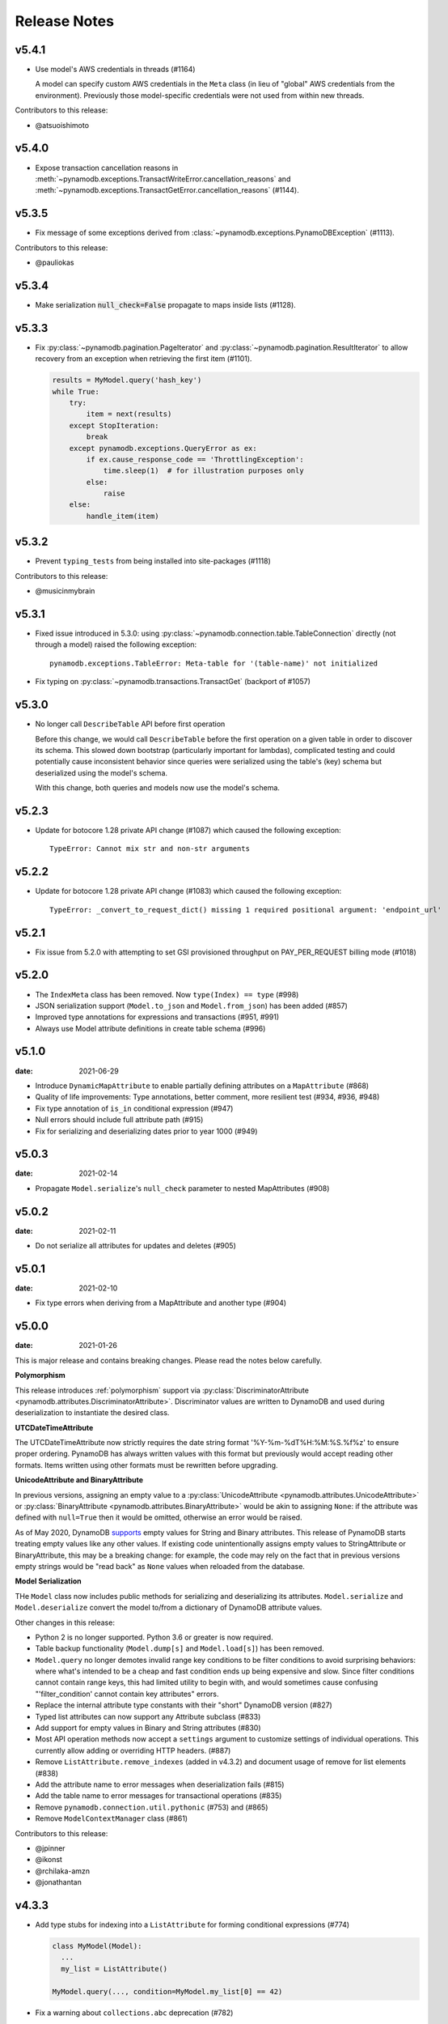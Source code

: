 .. highlight:: none

Release Notes
=============

v5.4.1
----------
* Use model's AWS credentials in threads (#1164)

  A model can specify custom AWS credentials in the ``Meta`` class (in lieu of "global"
  AWS credentials from the environment). Previously those model-specific credentials
  were not used from within new threads.

Contributors to this release:

* @atsuoishimoto


v5.4.0
----------
* Expose transaction cancellation reasons in
  :meth:`~pynamodb.exceptions.TransactWriteError.cancellation_reasons` and
  :meth:`~pynamodb.exceptions.TransactGetError.cancellation_reasons` (#1144).


v5.3.5
----------
* Fix message of some exceptions derived from :class:`~pynamodb.exceptions.PynamoDBException` (#1113).

Contributors to this release:

* @pauliokas


v5.3.4
----------
* Make serialization :code:`null_check=False` propagate to maps inside lists (#1128).


v5.3.3
----------
* Fix :py:class:`~pynamodb.pagination.PageIterator` and :py:class:`~pynamodb.pagination.ResultIterator`
  to allow recovery from an exception when retrieving the first item (#1101).

  .. code-block:: python

    results = MyModel.query('hash_key')
    while True:
        try:
            item = next(results)
        except StopIteration:
            break
        except pynamodb.exceptions.QueryError as ex:
            if ex.cause_response_code == 'ThrottlingException':
                time.sleep(1)  # for illustration purposes only
            else:
                raise
        else:
            handle_item(item)


v5.3.2
----------
* Prevent ``typing_tests`` from being installed into site-packages (#1118)

Contributors to this release:

* @musicinmybrain


v5.3.1
----------
* Fixed issue introduced in 5.3.0: using :py:class:`~pynamodb.connection.table.TableConnection` directly (not through a model)
  raised the following exception::

    pynamodb.exceptions.TableError: Meta-table for '(table-name)' not initialized

* Fix typing on :py:class:`~pynamodb.transactions.TransactGet` (backport of #1057)


v5.3.0
----------
* No longer call ``DescribeTable`` API before first operation

  Before this change, we would call ``DescribeTable`` before the first operation
  on a given table in order to discover its schema. This slowed down bootstrap
  (particularly important for lambdas), complicated testing and could potentially
  cause inconsistent behavior since queries were serialized using the table's
  (key) schema but deserialized using the model's schema.

  With this change, both queries and models now use the model's schema.


v5.2.3
----------
* Update for botocore 1.28 private API change (#1087) which caused the following exception::

    TypeError: Cannot mix str and non-str arguments


v5.2.2
----------
* Update for botocore 1.28 private API change (#1083) which caused the following exception::

    TypeError: _convert_to_request_dict() missing 1 required positional argument: 'endpoint_url'


v5.2.1
----------
* Fix issue from 5.2.0 with attempting to set GSI provisioned throughput on PAY_PER_REQUEST billing mode (#1018)


v5.2.0
----------
* The ``IndexMeta`` class has been removed. Now ``type(Index) == type`` (#998)
* JSON serialization support (``Model.to_json`` and ``Model.from_json``) has been added (#857)
* Improved type annotations for expressions and transactions (#951, #991)
* Always use Model attribute definitions in create table schema (#996)


v5.1.0
----------

:date: 2021-06-29

* Introduce ``DynamicMapAttribute`` to enable partially defining attributes on a ``MapAttribute`` (#868)
* Quality of life improvements: Type annotations, better comment, more resilient test (#934, #936, #948)
* Fix type annotation of ``is_in`` conditional expression (#947)
* Null errors should include full attribute path (#915)
* Fix for serializing and deserializing dates prior to year 1000 (#949)


v5.0.3
----------

:date: 2021-02-14

* Propagate ``Model.serialize``'s ``null_check`` parameter to nested MapAttributes (#908)


v5.0.2
----------

:date: 2021-02-11

* Do not serialize all attributes for updates and deletes (#905)


v5.0.1
----------

:date: 2021-02-10

* Fix type errors when deriving from a MapAttribute and another type (#904)


v5.0.0
----------

:date: 2021-01-26

This is major release and contains breaking changes. Please read the notes below carefully.

**Polymorphism**

This release introduces :ref:`polymorphism` support via :py:class:`DiscriminatorAttribute <pynamodb.attributes.DiscriminatorAttribute>`.
Discriminator values are written to DynamoDB and used during deserialization to instantiate the desired class.

**UTCDateTimeAttribute**

The UTCDateTimeAttribute now strictly requires the date string format '%Y-%m-%dT%H:%M:%S.%f%z' to ensure proper ordering.
PynamoDB has always written values with this format but previously would accept reading other formats.
Items written using other formats must be rewritten before upgrading.

**UnicodeAttribute and BinaryAttribute**

In previous versions, assigning an empty value to a :py:class:`UnicodeAttribute <pynamodb.attributes.UnicodeAttribute>` or :py:class:`BinaryAttribute <pynamodb.attributes.BinaryAttribute>` would be akin to assigning ``None``: if the attribute was defined with ``null=True`` then it would be omitted, otherwise an error would be raised.

As of May 2020, DynamoDB `supports <https://aws.amazon.com/about-aws/whats-new/2020/05/amazon-dynamodb-now-supports-empty-values-for-non-key-string-and-binary-attributes-in-dynamodb-tables/>`_ empty values for String and Binary attributes. This release of PynamoDB starts treating empty values like any other values. If existing code unintentionally assigns empty values to StringAttribute or BinaryAttribute, this may be a breaking change: for example, the code may rely on the fact that in previous versions empty strings would be "read back" as ``None`` values when reloaded from the database.

**Model Serialization**

THe ``Model`` class now includes public methods for serializing and deserializing its attributes.
``Model.serialize`` and ``Model.deserialize`` convert the model to/from a dictionary of DynamoDB attribute values.

Other changes in this release:

* Python 2 is no longer supported. Python 3.6 or greater is now required.
* Table backup functionality (``Model.dump[s]`` and ``Model.load[s]``) has been removed.
* ``Model.query`` no longer demotes invalid range key conditions to be filter conditions to avoid surprising behaviors:
  where what's intended to be a cheap and fast condition ends up being expensive and slow. Since filter conditions
  cannot contain range keys, this had limited utility to begin with, and would sometimes cause confusing
  "'filter_condition' cannot contain key attributes" errors.
* Replace the internal attribute type constants with their "short" DynamoDB version (#827)
* Typed list attributes can now support any Attribute subclass (#833)
* Add support for empty values in Binary and String attributes (#830)
* Most API operation methods now accept a ``settings`` argument to customize settings of individual operations.
  This currently allow adding or overriding HTTP headers. (#887)
* Remove ``ListAttribute.remove_indexes`` (added in v4.3.2) and document usage of remove for list elements (#838)
* Add the attribute name to error messages when deserialization fails (#815)
* Add the table name to error messages for transactional operations (#835)
* Remove ``pynamodb.connection.util.pythonic`` (#753) and (#865)
* Remove ``ModelContextManager`` class (#861)

Contributors to this release:

* @jpinner
* @ikonst
* @rchilaka-amzn
* @jonathantan


v4.3.3
----------

* Add type stubs for indexing into a ``ListAttribute`` for forming conditional expressions (#774)

  .. code-block:: python

    class MyModel(Model):
      ...
      my_list = ListAttribute()

    MyModel.query(..., condition=MyModel.my_list[0] == 42)

* Fix a warning about ``collections.abc`` deprecation (#782)


v4.3.2
----------

* Fix discrepancy between runtime and type-checker's perspective of ``Index`` and derived types (#769)
* Add ``ListAttribute.remove_indexes`` action for removing specific indexes from a ``ListAttribute`` (#754)
* Type stub fixes:

  * Add missing parameters of ``Model.scan`` (#750)
  * Change ``Model.get``'s ``hash_key`` parameter to be typed ``Any`` (#756)

* Prevent integration tests from being packaged (#758)
* Various documentation fixes (#762, #765, #766)

Contributors to this release:

* @mxr
* @sodre
* @biniow
* @MartinAltmayer
* @dotpmrcunha
* @meawoppl

v4.3.1
----------

* Fix Index.query and Index.scan typing regressions introduced in 4.2.0, which were causing false errors
  in type checkers


v4.3.0
----------

* Implement exponential backoff for batch writes (#728)
* Avoid passing 'PROVISIONED' BillingMode for compatibility with some AWS AZs (#721)
* On Python >= 3.3, use importlib instead of deprecated imp (#723)
* Update in-memory object correctly on ``REMOVE`` update expressions (#741)

Contributors to this release:

* @hallie
* @bit-bot-bit
* @edholland
* @reginalin
* @MichelML
* @timgates42
* @sunaoka
* @conjmurph


v4.2.0
------

:date: 2019-10-17

This is a backwards compatible, minor release.

* Add ``attributes_to_get`` parameter to ``Model.scan`` (#431)
* Disable botocore parameter validation for performance (#711)

Contributors to this release:

* @ButtaKnife


v4.1.0
------

:date: 2019-10-17

This is a backwards compatible, minor release.

* In the Model's Meta, you may now provide an AWS session token, which is mostly useful for assumed roles (#700):

  .. code-block:: python

    sts_client = boto3.client("sts")
    role_object = sts_client.assume_role(RoleArn=role_arn, RoleSessionName="role_name", DurationSeconds=BOTO3_CLIENT_DURATION)
    role_credentials = role_object["Credentials"]

    class MyModel(Model):
      class Meta:
        table_name = "table_name"
        aws_access_key_id = role_credentials["AccessKeyId"]
        aws_secret_access_key = role_credentials["SecretAccessKey"]
        aws_session_token = role_credentials["SessionToken"]

      hash = UnicodeAttribute(hash_key=True)
      range = UnicodeAttribute(range_key=True)

* Fix warning about `inspect.getargspec` (#701)
* Fix provisioning GSIs when using pay-per-request billing (#690)
* Suppress Python 3 exception chaining when "re-raising" botocore errors as PynamoDB model exceptions (#705)

Contributors to this release:

* @asottile
* @julienduchesne


v4.0.0
--------

:date: 2019-04-10

This is major release and contains breaking changes. Please read the notes below carefully.

**Requests Removal**

Given that ``botocore`` has moved to using ``urllib3`` directly for making HTTP requests, we'll be doing the same (via ``botocore``). This means the following:

* The ``session_cls`` option is no longer supported.
* The ``request_timeout_seconds`` parameter is no longer supported. ``connect_timeout_seconds`` and ``read_timeout_seconds`` are available instead.

  + Note that the timeouts for connection and read are now ``15`` and ``30`` seconds respectively. This represents a change from the previous ``60`` second combined ``requests`` timeout.
* *Wrapped* exceptions (i.e ``exc.cause``) that were from ``requests.exceptions`` will now be comparable ones from ``botocore.exceptions`` instead.

**Key attribute types must match table**

The previous release would call `DescribeTable` to discover table metadata
and would use the key types as defined in the DynamoDB table. This could obscure
type mismatches e.g. where a table's hash key is a number (`N`) in DynamoDB,
but defined in PynamoDB as a `UnicodeAttribute`.

With this release, we're always using the PynamoDB model's definition
of all attributes including the key attributes.

**Deprecation of old APIs**

Support for `Legacy Conditional Parameters <https://docs.aws.amazon.com/amazondynamodb/latest/developerguide/LegacyConditionalParameters.html>`_ has been
removed. See a complete list of affected ``Model`` methods below:

* ``update_item``: removed in favor of ``update``.
* ``rate_limited_scan``: removed in favor of ``scan`` and ``ResultIterator``.

  + Relatedly, the ``allow_rate_limited_scan_without_consumed_capacity`` option has been removed.
* ``delete``: ``conditional_operator`` and ``**expected_values`` kwargs removed. Use ``condition`` instead.
* ``update``: ``attributes``, ``conditional_operator`` and ``**expected_values`` kwargs removed. Use ``actions`` and ``condition`` instead.
* ``save``: ``conditional_operator`` and ``**expected_values`` kwargs removed. Use ``condition`` instead.
* ``count``: ``**filters`` kwargs removed. Use ``range_key_condition``/``filter_condition`` instead.
* ``query``: ``conditional_operator`` and ``**filters`` kwargs removed. Use ``range_key_condition``/``filter_condition`` instead.
* ``scan``: ``conditional_operator`` and ``**filters`` kwargs removed. Use ``filter_condition`` instead.

When upgrading, pay special attention to use of ``**filters`` and ``**expected_values``, as you'll need to check for arbitrary names that correspond to
attribute names. Also keep an eye out for kwargs like ``user_id__eq=5`` or ``email__null=True``, which are no longer supported. If you're not already using
``mypy`` to type check your code, it can help you catch cases like these.

New features in this release:

* Support for transactions (``TransactGet`` and ``TransactWrite``) (#618)
* Support for versioned optimistic locking (#664)

Other changes in this release:

* Python 2.6 is no longer supported. 4.x.x will be the last major release to support Python 2.7 given the upcoming EOL.
* Added the ``max_pool_connection`` and ``extra_headers`` settings to replace common use cases for ``session_cls``
* Added support for `moto <https://github.com/spulec/moto>`_ through implementing the botocore "before-send" hook.
* Performance improvements to ``UTCDateTimeAttribute`` deserialization. (#610)
* The ``MapAttributeMeta`` class has been removed. Now ``type(MapAttribute) == AttributeContainerMeta``.
* Removed ``LegacyBooleanAttribute`` and the read-compatibility for it in ``BooleanAttribute``.
* `None` can now be used to bootstrap condition chaining (#653)
* Allow specifying timedeltas in expressions involving TTLAttributes (#665)


v3.4.1
------

:date: 2019-06-28

This is a backwards compatible, minor release.

Changes in this release:

* Fix type stubs to include new methods and parameters introduced with time-to-live support


v3.4.0
------

:date: 2019-06-13

This is a backwards compatible, minor release.

Changes in this release:

* Adds a TTLAttribute that specifies when items expire (#259)
* Enables time-to-live on a DynamoDB table if the corresponding model has a TTLAttribute
* Adds a default_for_new parameter for Attribute which is a default that applies to new items only

Contributors to this release:

* @irhkang
* @ikonst


v3.3.3
------

:date: 2019-01-15

This is a backwards compatible, minor release.

Fixes in this release:

* Legacy boolean attribute migration fix. (#538)
* Correctly package type stubs. (#585)

Contributors to this release:

* @vo-va


v3.3.2
------

:date: 2019-01-03

This is a backwards compatible, minor release.

Changes in this release:

* Built-in support for mypy type stubs, superseding those in python/typeshed. (#537)


v3.3.1
------

:date: 2018-08-30

This is a backwards compatible, minor bug fix release.

Fixes in this release:

* Clearer error message on missing consumed capacity during rate-limited scan. (#506)
* Python 3 compatibility in PageIterator. (#535)
* Proxy configuration changes in botocore>=1.11.0. (#531)

Contributors to this release:

* @ikonst
* @zetaben
* @ningirsu


v3.3.0
------

:date: 2018-05-09

This is a backwards compatible, major bug fix release.

New features in this release:


* Support scan operations on secondary indexes. (#141, #392)
* Support projections in model get function. (#337, #403)
* Handle values from keys when batch get returns unprocessed keys. (#252, #376)
* Externalizes AWS Credentials. (#426)
* Add migration support for LegacyBooleanAttribute. (#404, #405)
* Rate limited Page Iterator. (#481)

Fixes in this release:

* Thread-safe client creation in botocore. (#153, #393)
* Use attr.get_value(value) when deserialize. (#450)
* Skip null attributes post serialization for maps. (#455)
* Fix deserialization bug in BinaryAttribute and BinarySetAttribute. (#459, #480)
* Allow MapAttribute instances to be used as the RHS in expressions. (#488)
* Return the correct last_evaluated_key for limited queries/scans. (#406, #410)
* Fix exclusive_start_key getting lost in PageIterator. (#421)
* Add python 3.5 for Travis ci builds. (#437)

Contributors to this release:

* @jpinner-lyft
* @scode
* @behos
* @jmphilli
* @drewisme
* @nicysneiros
* @jcomo
* @kevgliss
* @asottile
* @harleyk
* @betamoo


v3.2.1
------

:date: 2017-10-25

This is a backwards compatible, minor bug fix release.

Removed features in this release:

* Remove experimental Throttle api. (#378)

Fixes in this release:

* Handle attributes that cannot be retrieved by getattr. Fixes #104 (#385)
* Model.refresh() should reset all model attribuets. Fixes #166 (#388)
* Model.loads() should deserialize using custom attribute names. Fixes #168 (#387)
* Deserialize hash key during table loads. Fixes #143 (#386)
* Support pagination in high-level api query and scan methods. Fixes #50, #118, #207, and #248 (#379)
* Don't serialize null nested attributed. Fixes #240 and #309 (#375)
* Legacy update item subset removal using DELETE operator. Fixes #132 (#374)

Contributors to this release:

* @jpinner-lyft


v3.2.0
------

:date: 2017-10-13

This is a backwards compatible, minor release.

This release updates PynamoDB to interact with Dynamo via the current version of Dynamo's API.
Condition and update expressions can now be created from attributes and used in model operations.
Legacy filter and attribute update keyword arguments have been deprecated. Using these arguments
will cause a warning to be logged.

New features in this release:

* Add support for current version of `DynamoDB API <http://docs.aws.amazon.com/amazondynamodb/latest/developerguide/Appendix.CurrentAPI.html>`_
* Improved ``MapAttribute`` item assignment and access.

Contributors to this release:

* @jpinner-lyft


v3.2.0rc2
---------

:date: 2017-10-09

This is a backwards compatible, release candidate.

This release candidate allows dereferencing raw ``MapAttributes`` in condition expressions.
It also improves ``MapAttribute`` assignment and access.

Contributors to this release:

* @jpinner-lyft


v3.2.0rc1
---------

:date: 2017-09-22

This is a backwards compatible, release candidate.

This release candidate updates PynamoDB to interact with Dynamo via the current version of Dynamo's API.
It deprecates some internal methods that were used to interact with Dynamo that are no longer relevant.
If your project was calling those low level methods a warning will be logged.

New features in this release:

* Add support for current version of `DynamoDB API <http://docs.aws.amazon.com/amazondynamodb/latest/developerguide/Appendix.CurrentAPI.html>`_

Contributors to this release:

* @jpinner-lyft


v3.1.0
------

:date: 2017-07-07

This is a backwards compatible, minor release.

Note that we now require ``botocore>=1.2.0``; this is required to support the
``consistent_read`` parameter when scanning.

Calling ``Model.count()`` without a ``hash_key`` and *with* ``filters`` will
raise a ``ValueError``, as it was previously returning incorrect results.

New features in this release:

* Add support for signals via blinker (#278)

Fixes in this release:

* Pass batch parameters down to boto/dynamo (#308)
* Raise a ValueError if count() is invoked with no hash key AND filters (#313)
* Add consistent_read parameter to Model.scan (#311)

Contributors to this release:

* @jmphilli
* @Lordnibbler
* @lita


v3.0.1
------

:date: 2017-06-09

This is a major release with breaking changes.

``MapAttribute`` now allows pythonic access when recursively defined.
If you were not using the ``attr_name=`` kwarg then you should have no problems upgrading.
Previously defined non subclassed ``MapAttributes`` (raw ``MapAttributes``) that were members of a subclassed ``MapAttribute`` (typed ``MapAttributes``) would have to be accessed like a dictionary.
Now object access is possible and recommended. See [here](https://github.com/pynamodb/PynamoDB/blob/master/pynamodb/tests/test_attributes.py#L671) for a test example.
Access via the ``attr_name``, also known as the DynamoDB name, will now throw an ``AttributeError``.

``UnicodeSetAttributes`` do not json serialize or deserialize anymore.
We deprecated the functionality of json serializing as of ``1.6.0`` but left the deserialization functionality in there so people could migrate away from the old functionality.
If you have any ``UnicodeSetAttributes`` that have not been persisted since version ``1.6.0`` you will need to migrate your data or manage the json encoding and decoding with a custom attribute in application.

* Performance enhancements for the ``UTCDateTimeAttribute`` deserialize method. (#277)
* There was a regression with attribute discovery. Fixes attribute discovery for model classes with inheritance (#280)
* Fix to ignore null checks for batch delete (#283)
* Fix for ``ListAttribute`` and ``MapAttribute`` serialize (#286)
* Fix for ``MapAttribute`` pythonic access (#292) This is a breaking change.
* Deprecated the json decode in ``UnicodeSetAttribute`` (#294) This is a breaking change.
* Raise ``TableDoesNotExist`` error instead of letting json decoding ``ValueErrors`` raise (#296)

Contributors to this release:

* @jcbertin
* @johnliu
* @scode
* @rowilla
* @lita
* @garretheel
* @jmphilli


v2.2.0
------

:date: 2017-10-25

This is a backwards compatible, minor release.

The purpose of this release is to prepare users to upgrade to v3.0.1+
(see issue #377 for details).

Pull request #294 removes the backwards compatible deserialization of
UnicodeSetAttributes introduced in #151.

This release introduces a migration function on the Model class to help
re-serialize any data that was written with v1.5.4 and below.

Temporary feature in this release:

* Model.fix_unicode_set_attributes() migration helper
* Model.needs_unicode_set_fix() migration helper


v2.1.6
------

:date: 2017-05-10

This is a backwards compatible, minor release.

Fixes in this release:

* Replace Delorean with dateutil (#208)
* Fix a bug with count -- consume all pages in paginated response (#256)
* Update mock lib (#262)
* Use pytest instead of nose (#263)
* Documentation changes (#269)
* Fix null deserialization in MapAttributes (#272)

Contributors to this release:

* @funkybob
* @garrettheel
* @lita
* @jmphilli


v2.1.5
------

:date: 2017-03-16

This is a backwards compatible, minor release.

Fixes in this release:

* Apply retry to ProvisionedThroughputExceeded (#222)
* rate_limited_scan fix to handle consumed capacity (#235)
* Fix for test when dict ordering differs (#237)

Contributors to this release:

* @anandswaminathan
* @jasonfriedland
* @JohnEmhoff


v2.1.4
------

:date: 2017-02-14

This is a minor release, with some changes to `MapAttribute` handling. Previously,
when accessing a `MapAttribute` via `item.attr`, the type of the object used during
instantiation would determine the return value. `Model(attr={...})` would return
a `dict` on access. `Model(attr=MapAttribute(...))` would return an instance of
`MapAttribute`. After #223, a `MapAttribute` will always be returned during
item access regardless of the type of the object used during instantiation. For
convenience, a `dict` version can be accessed using `.as_dict()` on the `MapAttribute`.

New features in this release:

* Support multiple attribute update (#194)
* Rate-limited scan (#205)
* Always create map attributes when setting a dict (#223)

Fixes in this release:

* Remove AttributeDict and require explicit attr names (#220)
* Add distinct DoesNotExist classes per model (#206)
* Ensure defaults are respected for MapAttribute (#221)
* Add docs for GSI throughput changes (#224)

Contributors to this release:

* @anandswaminathan
* @garrettheel
* @ikonst
* @jasonfriedland
* @yedpodtrzitko


v2.0.3
------

:date: 2016-11-18

This is a backwards compatible, minor release.

Fixes in this release:

* Allow longs as members of maps + lists in python 2 (#200)
* Allow raw map attributes in subclassed map attributes (#199)

Contributors to this release:

* @jmphilli


v2.0.2
------

:date: 2016-11-10

This is a backwards compatible, minor release.

Fixes in this release:

* add BOOL into SHORT_ATTR_TYPES (#190)
* deserialize map attributes correctly (#192)
* prepare request with requests session so session properties are applied (#197)

Contributors to this release:

* @anandswaminathan
* @jmphilli
* @yedpodtrzitko


v2.0.1
------

:date: 2016-11-04

This is a backwards compatible, minor release.

Fixes in this release:

* make "unprocessed keys for batch operation" log at info level (#180)
* fix RuntimeWarning during imp_load in custom settings file (#185)
* allow unstructured map attributes (#186)

Contributors to this release:

* @danielhochman
* @jmphilli
* @bedge


v2.0.0
------

:date: 2016-11-01

This is a major release, which introduces support for native DynamoDB maps and lists. There are no
changes which are expected to break backwards compatibility, but you should test extensively before
upgrading in production due to the volume of changes.

New features in this release:

* Add support for native map and list attributes (#175)

Contributors to this release:

* @jmphilli
* @berdim99


v1.6.0
------

:date: 2016-10-20

This is a minor release, with some changes to BinaryAttribute handling and new options for configuration.

BooleanAttribute now uses the native API type "B". BooleanAttribute is also compatible with the legacy BooleanAttributes
on read. On save, they will be rewritten with the native type. If you wish to avoid this behavior, you can continue
to use LegacyBooleanAttribute. LegacyBooleanAttribute is also forward compatible with native boolean
attributes to allow for migration.

New features in this release:

* Add support for native boolean attributes (#149)
* Parse legacy and native bool in legacy bool (#158)
* Allow override of settings from global configuration file (#147)

Fixes in this release:

* Serialize UnicodeSetAttributes correctly (#151)
* Make update_item respect attr_name differences (#160)

Contributors to this release:

* @anandswaminathan
* @jmphilli
* @lita


v1.5.4
------

:date: 2017-10-25

This is a backwards compatible, minor bug fix release.

The purpose of this release is to prepare users to upgrade to v1.6.0+
(see issue #377 for details).

Pull request #151 introduces a backwards incompatible change to how
UnicodeSetAttributes are serialized. While the commit attempts to
provide compatibility by deserializing values written with v1.5.3 and
below, it prevents users from upgrading because it starts writing non
JSON-encoded values to dynamo.

Anyone using UnicodeSetAttribute must first deploy this version.

Fixes in this release:

* Backport UnicodeSetAttribute deserialization code from #151


v1.5.3
------

:date: 2016-08-08

This is a backwards compatible, minor release.

Fixes in this release:

* Introduce concept of page_size, separate from num items returned limit (#139)

Contributors to this release:

* @anandswaminathan


v1.5.2
------

:date: 2016-06-23

This is a backwards compatible, minor release.

Fixes in this release:

* Additional retry logic for HTTP Status Code 5xx, usually attributed to InternalServerError (#135)

Contributors to this release:

* @danielhochman


v1.5.1
------

:date: 2016-05-11

This is a backwards compatible, minor release.

Fixes in this release:

* Fix for binary attribute handling of unprocessed items data corruption affecting users of 1.5.0 (#126 fixes #125)

Contributors to this release:

* @danielhochman


v1.5.0
------

:date: 2016-05-09

This is a backwards compatible, minor release.

Please consider the fix for limits before upgrading. Correcting for off-by-one when querying is
no longer necessary.

Fixes in this release:

* Fix off-by-one error for limits when querying (#123 fixed #95)
* Retry on ConnectionErrors and other types of RequestExceptions (#121 fixes #98)
* More verbose logging when receiving errors e.g. InternalServerError from the DynamoDB API (#115)
* Prevent permanent poisoning of credential cache due to botocore bug (#113 fixes #99)
* Fix for UnprocessedItems serialization error (#114 fixes #103)
* Fix parsing issue with newer version of dateutil and UTCDateTimeAttributes (#110 fixes #109)
* Correctly handle expected value generation for set types (#107 fixes #102)
* Use HTTP proxies configured by botocore (#100 fixes #92)

New features in this release:

* Return the cause of connection exceptions to the caller (#108 documented by #112)
* Configurable session class for custom connection pool size, etc (#91)
* Add attributes_to_get and consistent_read to more of the API (#79)

Contributors to this release:

* @ab
* @danielhochman
* @jlafon
* @joshowen
* @jpinner-lyft
* @mxr
* @nickgravgaard


v1.4.4
------

:date: 2015-11-10

This is a backward compatible, minor release.

Changes in this release:

* Support for enabling table streams at table creation time (thanks to @brln)
* Fixed bug where a value was always required for update_item when action was 'delete' (#90)


v1.4.3
------

:date: 2015-10-12

This is a backward compatible, minor release. Included are bug fixes and performance improvements.

A huge thank you to all who contributed to this release:

* Daniel Hochman
* Josh Owen
* Keith Mitchell
* Kevin Wilson

Changes in this release:

* Fixed bug where models without a range key weren't handled correctly
* Botocore is now only used for preparing requests (for performance reasons)
* Removed the dependency on OrderedDict
* Fixed bug for zope interface compatibility (#71)
* Fixed bug where the range key was handled incorrectly for integer values

v1.4.2
------

:date: 2015-06-26

This is a backward compatible, minor bug fix release.

Bugs fixed in this release:

* Fixed bug where botocore exceptions were not being reraised.


v1.4.1
------

:date: 2015-06-26

This is a backward compatible, minor bug fix release.

Bugs fixed in this release:

* Fixed bug where a local variable could be unbound (#67).


v1.4.0
------

:date: 2015-06-23

This is a minor release, with backward compatible bug fixes.

Bugs fixed in this release:

* Added support for botocore 1.0.0 (#63)
* Fixed bug where Model.get() could fail in certain cases (#64)
* Fixed bug where JSON strings weren't being encoded properly (#61)


v1.3.7
------

:date: 2015-04-06

This is a backward compatible, minor bug fix release.

Bugs fixed in this release:

* Fixed bug where range keys were not included in update_item (#59)
* Fixed documentation bug (#58)


v1.3.6
------

:date: 2015-04-06

This is a backward compatible, minor bug fix release.

Bugs fixed in this release:

* Fixed bug where arguments were used incorrectly in update_item (#54)
* Fixed bug where falsy values were used incorrectly in model constructors (#57), thanks @pior
* Fixed bug where the limit argument for scan and query was not always honored.

New features:

* Table counts with optional filters can now be queried using ``Model.count(**filters)``


v1.3.5
------

This is a backward compatible, minor bug fix release.

Bugs fixed in this release.

* Fixed bug where scan did not properly limit results (#45)
* Fixed bug where scan filters were not being preserved (#44)
* Fixed bug where items were mutated as an unexpected side effect (#47)
* Fixed bug where conditional operator wasn't used in scan


v1.3.4
------

:date: 2014-10-06

This is a backward compatible, minor bug fix release.

Bugs fixed in this release.

* Fixed bug where attributes could not be used in multiple indexes when creating a table.
* Fixed bug where a dependency on mock was accidentally introduced.

v1.3.3
------

:date: 2014-9-18

This is a backward compatible, minor bug fix release, fixing the following issues

* Fixed bug with Python 2.6 compatibility (#28)
* Fixed bug where update_item was incorrectly checking attributes for null (#34)

Other minor improvements

* New API for backing up and restoring tables
* Better support for custom attributes (https://github.com/pynamodb/PynamoDB/commit/0c2ba5894a532ed14b6c14e5059e97dbb653ff12)
* Explicit Travis CI testing of Python 2.6, 2.7, 3.3, 3.4, and PyPy
* Tests added for round tripping unicode values


v1.3.2
------

:date: 2014-7-02

* This is a minor bug fix release, fixing a bug where query filters were incorrectly parsed (#26).

v1.3.1
------

:date: 2014-05-26

* This is a bug fix release, ensuring that KeyCondition and QueryFilter arguments are constructed correctly (#25).
* Added an example URL shortener to the examples.
* Minor documentation fixes.


v1.3.0
------

:date: 2014-05-20

* This is a minor release, with new backward compatible features and bug fixes.
* Fixed bug where NULL and NOT_NULL were not set properly in query and scan operations (#24)
* Support for specifying the index_name as a Index.Meta attribute (#23)
* Support for specifying read and write capacity in Model.Meta (#22)


v1.2.2
------

:date: 2014-05-14

* This is a minor bug fix release, resolving #21 (key_schema ordering for create_table).

v1.2.1
------

:date: 2014-05-07

* This is a minor bug fix release, resolving #20.

v1.2.0
------

:date: 2014-05-06

* Numerous documentation improvements
* Improved support for conditional operations
* Added support for filtering queries on non key attributes (http://aws.amazon.com/blogs/aws/improved-queries-and-updates-for-dynamodb/)
* Fixed issue with JSON loading where escaped characters caused an error (#17)
* Minor bug fixes

v1.1.0
------

:date: 2014-04-14

* PynamoDB now requires botocore version 0.42.0 or greater
* Improved documentation
* Minor bug fixes
* New API endpoint for deleting model tables
* Support for expected value conditions in item delete, update, and save
* Support for limit argument to queries
* Support for aliased attribute names

Example of using aliased attribute names:

.. code-block:: python

    class AliasedModel(Model):
        class Meta:
            table_name = "AliasedModel"
        forum_name = UnicodeAttribute(hash_key=True, attr_name='fn')
        subject = UnicodeAttribute(range_key=True, attr_name='s')

v1.0.0
------

:date: 2014-03-28

* Major update: New syntax for specifying models that is not backward compatible.

.. important::
    The syntax for models has changed!

The old way:

.. code-block:: python

    from pynamodb.models import Model
    from pynamodb.attributes import UnicodeAttribute


    class Thread(Model):
        table_name = 'Thread'
        forum_name = UnicodeAttribute(hash_key=True)

The new way:

.. code-block:: python

    from pynamodb.models import Model
    from pynamodb.attributes import UnicodeAttribute


    class Thread(Model):
        class Meta:
            table_name = 'Thread'
        forum_name = UnicodeAttribute(hash_key=True)

Other, less important changes:

* Added explicit support for specifying the server hostname in models
* Added documentation for using DynamoDB Local and dynalite
* Made examples runnable with DynamoDB Local and dynalite by default
* Added documentation for the use of ``default`` and ``null`` on model attributes
* Improved testing for index queries


v0.1.13
-------

:date: 2014-03-20

* Bug fix release. Proper handling of update_item attributes for atomic item updates, with tests. Fixes #7.

v0.1.12
-------

:date: 2014-03-18

* Added a region attribute to model classes, allowing users to specify the AWS region, per model. Fixes #6.

v0.1.11
-------

:date: 2014-02-26

* New exception behavior: Model.get and Model.refresh will now raise DoesNotExist if the item is not found in the table.
* Correctly deserialize complex key types. Fixes #3
* Correctly construct keys for tables that don't have both a hash key and a range key in batch get operations. Fixes #5
* Better PEP8 Compliance
* More tests
* Removed session and endpoint caching to avoid using stale IAM role credentials
